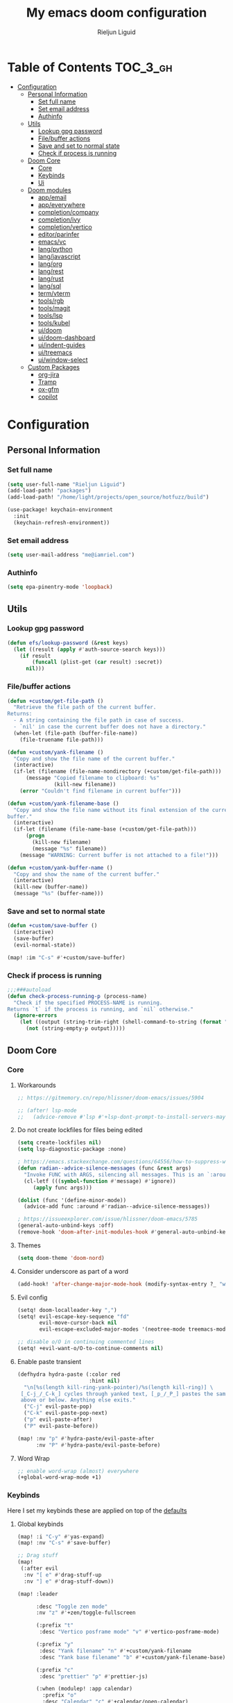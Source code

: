 #+TITLE: My emacs doom configuration
#+AUTHOR: Rieljun Liguid
#+EMAIL: me@iamriel.com
#+LANGUAGE: en
#+STARTUP: inlineimages
#+PROPERTY: header-args :tangle yes :results silent :padline no

* Table of Contents :TOC_3_gh:
- [[#configuration][Configuration]]
  - [[#personal-information][Personal Information]]
    - [[#set-full-name][Set full name]]
    - [[#set-email-address][Set email address]]
    - [[#authinfo][Authinfo]]
  - [[#utils][Utils]]
    - [[#lookup-gpg-password][Lookup gpg password]]
    - [[#filebuffer-actions][File/buffer actions]]
    - [[#save-and-set-to-normal-state][Save and set to normal state]]
    - [[#check-if-process-is-running][Check if process is running]]
  - [[#doom-core][Doom Core]]
    - [[#core][Core]]
    - [[#keybinds][Keybinds]]
    - [[#ui][Ui]]
  - [[#doom-modules][Doom modules]]
    - [[#appemail][app/email]]
    - [[#appeverywhere][app/everywhere]]
    - [[#completioncompany][completion/company]]
    - [[#completionivy][completion/ivy]]
    - [[#completionvertico][completion/vertico]]
    - [[#editorparinfer][editor/parinfer]]
    - [[#emacsvc][emacs/vc]]
    - [[#langpython][lang/python]]
    - [[#langjavascript][lang/javascript]]
    - [[#langorg][lang/org]]
    - [[#langrest][lang/rest]]
    - [[#langrust][lang/rust]]
    - [[#langsql][lang/sql]]
    - [[#termvterm][term/vterm]]
    - [[#toolsrgb][tools/rgb]]
    - [[#toolsmagit][tools/magit]]
    - [[#toolslsp][tools/lsp]]
    - [[#toolskubel][tools/kubel]]
    - [[#uidoom][ui/doom]]
    - [[#uidoom-dashboard][ui/doom-dashboard]]
    - [[#uiindent-guides][ui/indent-guides]]
    - [[#uitreemacs][ui/treemacs]]
    - [[#uiwindow-select][ui/window-select]]
  - [[#custom-packages][Custom Packages]]
    - [[#org-jira][org-jira]]
    - [[#tramp][Tramp]]
    - [[#ox-gfm][ox-gfm]]
    - [[#copilot][copilot]]

* Configuration
** Personal Information
*** Set full name

#+begin_src emacs-lisp
(setq user-full-name "Rieljun Liguid")
(add-load-path! "packages")
(add-load-path! "/home/light/projects/open_source/hotfuzz/build")

(use-package! keychain-environment
  :init
  (keychain-refresh-environment))
#+END_SRC

*** Set email address

#+begin_src emacs-lisp
(setq user-mail-address "me@iamriel.com")
#+END_SRC

*** Authinfo

#+begin_src emacs-lisp
(setq epa-pinentry-mode 'loopback)
#+end_src
** Utils
*** Lookup gpg password
#+begin_src emacs-lisp
(defun efs/lookup-password (&rest keys)
  (let ((result (apply #'auth-source-search keys)))
    (if result
        (funcall (plist-get (car result) :secret))
      nil)))
#+end_src
*** File/buffer actions
#+begin_src emacs-lisp
(defun +custom/get-file-path ()
  "Retrieve the file path of the current buffer.
Returns:
  - A string containing the file path in case of success.
  - `nil' in case the current buffer does not have a directory."
  (when-let (file-path (buffer-file-name))
    (file-truename file-path)))

(defun +custom/yank-filename ()
  "Copy and show the file name of the current buffer."
  (interactive)
  (if-let (filename (file-name-nondirectory (+custom/get-file-path)))
      (message "Copied filename to clipboard: %s"
               (kill-new filename))
    (error "Couldn't find filename in current buffer")))

(defun +custom/yank-filename-base ()
  "Copy and show the file name without its final extension of the current
buffer."
  (interactive)
  (if-let (filename (file-name-base (+custom/get-file-path)))
      (progn
        (kill-new filename)
        (message "%s" filename))
    (message "WARNING: Current buffer is not attached to a file!")))

(defun +custom/yank-buffer-name ()
  "Copy and show the name of the current buffer."
  (interactive)
  (kill-new (buffer-name))
  (message "%s" (buffer-name)))
#+end_src
*** Save and set to normal state
#+begin_src emacs-lisp
(defun +custom/save-buffer ()
  (interactive)
  (save-buffer)
  (evil-normal-state))

(map! :im "C-s" #'+custom/save-buffer)
#+end_src

*** Check if process is running
#+begin_src emacs-lisp
;;;###autoload
(defun check-process-running-p (process-name)
  "Check if the specified PROCESS-NAME is running.
Returns `t` if the process is running, and `nil` otherwise."
  (ignore-errors
    (let ((output (string-trim-right (shell-command-to-string (format "ps aux | grep %s | grep -v grep" process-name)))))
      (not (string-empty-p output)))))
#+end_src
** Doom Core
*** Core
**** Workarounds
#+begin_src emacs-lisp
;; https://gitmemory.cn/repo/hlissner/doom-emacs/issues/5904

;; (after! lsp-mode
;;   (advice-remove #'lsp #'+lsp-dont-prompt-to-install-servers-maybe-a))
#+end_src
**** Do not create lockfiles for files being edited

#+begin_src emacs-lisp
(setq create-lockfiles nil)
(setq lsp-diagnostic-package :none)

; https://emacs.stackexchange.com/questions/64556/how-to-suppress-warning-about-positional-arguments-in-define-minor-mode
(defun radian--advice-silence-messages (func &rest args)
  "Invoke FUNC with ARGS, silencing all messages. This is an `:around' advice for many different functions."
  (cl-letf (((symbol-function #'message) #'ignore))
     (apply func args)))

(dolist (func '(define-minor-mode))
  (advice-add func :around #'radian--advice-silence-messages))

; https://issueexplorer.com/issue/hlissner/doom-emacs/5785
(general-auto-unbind-keys :off)
(remove-hook 'doom-after-init-modules-hook #'general-auto-unbind-keys)
#+END_SRC

**** Themes

#+begin_src emacs-lisp
(setq doom-theme 'doom-nord)
#+END_SRC

**** Consider underscore as part of a word

#+begin_src emacs-lisp
(add-hook! 'after-change-major-mode-hook (modify-syntax-entry ?_ "w"))
#+END_SRC

**** Evil config

#+begin_src emacs-lisp
(setq! doom-localleader-key ",")
(setq! evil-escape-key-sequence "fd"
       evil-move-cursor-back nil
       evil-escape-excluded-major-modes '(neotree-mode treemacs-mode))

;; disable o/O in continuing commented lines
(setq! +evil-want-o/O-to-continue-comments nil)
#+END_SRC

**** Enable paste transient

#+begin_src emacs-lisp
(defhydra hydra-paste (:color red
                       :hint nil)
  "\n[%s(length kill-ring-yank-pointer)/%s(length kill-ring)] \
 [_C-j_/_C-k_] cycles through yanked text, [_p_/_P_] pastes the same text \
 above or below. Anything else exits."
  ("C-j" evil-paste-pop)
  ("C-k" evil-paste-pop-next)
  ("p" evil-paste-after)
  ("P" evil-paste-before))

(map! :nv "p" #'hydra-paste/evil-paste-after
      :nv "P" #'hydra-paste/evil-paste-before)
#+END_SRC

**** Word Wrap

#+begin_src emacs-lisp
;; enable word-wrap (almost) everywhere
(+global-word-wrap-mode +1)
#+END_SRC

*** Keybinds

Here I set my keybinds these are applied on top of the [[doom-modules:config/default/+emacs-bindings.el][defaults]]

**** Global keybinds

#+begin_src emacs-lisp
(map! :i "C-y" #'yas-expand)
(map! :nv "C-s" #'save-buffer)

;; Drag stuff
(map!
 (:after evil
  :nv "[ e" #'drag-stuff-up
  :nv "] e" #'drag-stuff-down))

(map! :leader

      :desc "Toggle zen mode"
      :nv "z" #'+zen/toggle-fullscreen

      (:prefix "t"
       :desc "Vertico posframe mode" "v" #'vertico-posframe-mode)

      (:prefix "y"
       :desc "Yank filename" "n" #'+custom/yank-filename
       :desc "Yank base filename" "b" #'+custom/yank-filename-base)

      (:prefix "c"
       :desc "prettier" "p" #'prettier-js)

      (:when (modulep! :app calendar)
        :prefix "o"
        :desc "Calendar" "c" #'+calendar/open-calendar)

      (:when (modulep! :tools kubel)
        :prefix "o"
        (:prefix ("k" . "kubectl")
         :desc "integration" "i" #'(lambda () (interactive) (=kubel "integration"))
         :desc "performance" "p" #'(lambda () (interactive) (=kubel "performance"))
         :desc "staging" "s" #'(lambda () (interactive) (=kubel "staging"))
         :desc "testing" "t" #'(lambda () (interactive) (=kubel "development"))))

      (:when (modulep! :app calendar)
        :prefix "o"
        :desc "Calendar" "c" #'+calendar/open-calendar)

      (:when (modulep! :ui window-select)
        :prefix "w"
        :desc "Ace window" "a" #'ace-window)
      )
#+END_SRC

**** Leader keybinds

#+begin_src emacs-lisp
(map! :leader
      (:prefix "TAB"
        :desc "Rename workspace"       "r"  #'+workspace/rename))
#+END_SRC

**** Use ~] SPC~ and ~[ SPC~ to insert newlines above and below
 Similar to [[github:tpope/vim-unimpaired][vim-unimpaired]]

#+begin_src emacs-lisp
(map!
 (:after evil
   :m  "] SPC" #'evil-motion-insert-newline-below
   :m  "[ SPC" #'evil-motion-insert-newline-above))
#+END_SRC

**** Easy window navigation

#+begin_src emacs-lisp
(map!
 (:after evil
   :en "C-h"   #'evil-window-left
   :en "C-j"   #'evil-window-down
   :en "C-k"   #'evil-window-up
   :en "C-l"   #'evil-window-right))
#+END_SRC

**** Org Mode

#+begin_src emacs-lisp
(map! (:localleader
        (:after evil-org
          :map evil-org-mode-map
          "/" #'counsel-org-goto
          "h" #'org-insert-heading
          "H" #'org-insert-subheading)))
#+END_SRC

**** Dired

#+begin_src emacs-lisp
(map!
 (:after dired
    (:map dired-mode-map
    "C-SPC" #'peep-dired)))
#+END_SRC

**** Treemacs

Allow ~C-h~ and ~C-l~ to switch buffers
#+begin_src emacs-lisp
(map!
 (:after treemacs-evil
   (:map evil-treemacs-state-map
     "C-h" #'evil-window-left
     "C-l" #'evil-window-right)))
#+END_SRC

**** Show keybind help with less of a delay

#+begin_src emacs-lisp
(after! which-key
  (setq which-key-idle-delay 0.5
        which-key-idle-secondary-delay 0.01
        which-key-sort-order 'which-key-key-order-alpha))
#+END_SRC

*** Ui

**** Resize the frame pixelwise. Making emacs compatible with tiling window managers

#+begin_src emacs-lisp
(setq frame-resize-pixelwise t)
#+END_SRC

**** Highlight trailing whitespace

#+begin_src emacs-lisp
(setq show-trailing-whitespace t)
#+END_SRC

**** Set the scale factor for ~all-the-icons~

#+begin_src emacs-lisp
(after! all-the-icons
  (setq all-the-icons-scale-factor 1.0))
#+END_SRC

**** Immediately show eldoc

#+begin_src emacs-lisp
(setq eldoc-idle-delay 0)
#+END_SRC

**** Clean up interface, make it minimal

#+begin_src emacs-lisp
(tooltip-mode -1)       ; Disable tooltips
(set-fringe-mode 10)    ; Give some breathing room
#+end_src

**** Prevents some cases of Emacs flickering
#+begin_src emacs-lisp
(add-to-list 'default-frame-alist '(inhibit-double-buffering . t))
#+end_src

** Doom modules

Here I make customization to all the modules I have enabled in doom.
Each of the headers is a link to their respective module
*** app/email

**** Install
My configuration requires:
+ ~[[github:djnym/isync][isync]]~ (for syncing emails)
+ ~[[github:djcb/mu][mu]]~ (for indexing emails)

**** Configuration
***** Isync
****** [[file:~/.config/mbsync/config][Mbsync config]]
Configure mbsync to fetch emails /see also:/ https://wiki.archlinux.org/index.php/isync

#+begin_src conf :tangle ~/.config/mbsync/config
IMAPAccount kizen
Host imap.gmail.com
User riel@kizen.com
PassCmd "gpg2 -q --for-your-eyes-only --no-tty -d ~/.authinfo.gpg | awk '/machine smtp.gmail.com login riel@kizen.com password/ {print $6}'"
SSLType IMAPS
CertificateFile /etc/ssl/certs/ca-certificates.crt

IMAPStore kizen-remote
Account kizen

MaildirStore kizen-local
SubFolders Verbatim
Path ~/.mail/kizen/
Inbox ~/.mail/kizen/INBOX

Channel kizen
Far :kizen-remote:
Near :kizen-local:
Patterns * ![Gmail]* "[Gmail]/Sent Mail" "[Gmail]/Starred" "[Gmail/All Mail]" "[Gmail]/Trash"
Create Both
SyncState *
#+END_SRC

****** Emacs setup
Configure emacs to use mbsync as the ~mu4e-get-mail-command~

#+begin_src emacs-lisp
(after! mu4e
  (setq mu4e-get-mail-command "mbsync -c ~/.config/mbsync/config -a"))
#+END_SRC

***** Mu4e
****** Directories
Setup the deafault /maildirs/

#+begin_src emacs-lisp
(setq! mu4e-maildir        (expand-file-name "~/.mail")
      mu4e-attachment-dir (expand-file-name "attachments" mu4e-maildir))
#+END_SRC

****** Gmail setup
Configure smtp and folders to work well with gmail

#+begin_src emacs-lisp
(setq! smtpmail-stream-type 'starttls
      smtpmail-smtp-user "riel@kizen.com"
      smtpmail-default-smtp-server "smtp.gmail.com"
      smtpmail-smtp-server "smtp.gmail.com"
      smtpmail-smtp-service 587)

(setq! mu4e-sent-folder "/kizen/[Gmail]/Sent Mail"
      mu4e-drafts-folder "/kizen/[Gmail]/Drafts"
      mu4e-trash-folder "/kizen/[Gmail]/Trash"
      mu4e-refile-folder "/kizen/[Gmail]/All Mail")

(setq! mu4e-maildir-shortcuts
      '(("/kizen/INBOX"     . ?i)
        ("/kizen/[Gmail]/Sent Mail" . ?s)
        ("/kizen/[Gmail]/Drafts" . ?s)
        ("/kizen/[Gmail]/Trash"     . ?t)))
#+END_SRC

****** Bookmarks
Set bookmarks for easily finding messages

#+begin_src emacs-lisp
(setq mu4e-bookmarks
      `(("maildir:/kizen/INBOX" "Inbox" ?i)
        ("maildir:/kizen/JIRA" "JIRA" ?j)
        ("maildir:/kizen/[Gmail]/Drafts" "Drafts" ?d)
        ("flag:unread AND maildir:/kizen/INBOX" "Unread messages" ?u)
        ("flag:unread AND maildir:/kizen/JIRA" "Unread JIRA messages" ?J)
        ("maildir:/kizen/[Gmail]/Sent Mail" "Sent" ?s)
        ("flag:flagged" "Starred messages" ?S)
        ("date:today..now" "Today's messages" ?t)
        ("date:7d..now" "Last 7 days" ?w)
        ("mime:image/*" "Messages with images" ?p)))

#+END_SRC

****** Prettify mu4e mbsync filter
https://benswift.me/blog/2020/07/17/mbsync-v1-3-2-breaking-change/

#+begin_src emacs-lisp
(defun mu4e-pretty-mbsync-process-filter (proc msg)
  (ignore-errors
    (with-current-buffer (process-buffer proc)
      (let ((inhibit-read-only t))
        (delete-region (point-min) (point-max))
        (insert (car (reverse (split-string msg "\r"))))
        (when (re-search-backward "\\(C:\\).*\\(B:\\).*\\(M:\\).*\\(S:\\)")
          (add-face-text-property
           (match-beginning 1) (match-end 1) 'font-lock-keyword-face)
          (add-face-text-property
           (match-beginning 2) (match-end 2) 'font-lock-function-name-face)
          (add-face-text-property
           (match-beginning 3) (match-end 3) 'font-lock-builtin-face)
          (add-face-text-property
           (match-beginning 4) (match-end 4) 'font-lock-type-face))))))

(advice-add
 'mu4e~get-mail-process-filter
 :override #'mu4e-pretty-mbsync-process-filter)
#+end_src
****** Alert / Notification
#+begin_src emacs-lisp
(use-package! mu4e-alert
  :after mu4e
  :config
  (cond (IS-MAC (mu4e-alert-set-default-style 'notifier))
        (IS-LINUX (mu4e-alert-set-default-style 'libnotify)))
  (setq mu4e-alert-interesting-mail-query
      (concat
       "flag:unread"
       " AND NOT flag:trashed"
       " AND NOT maildir:"
       "\"/kizen/[Gmail]/Trash\""))
  (mu4e-alert-enable-notifications)
  (mu4e-alert-enable-mode-line-display))
#+end_src
*** app/everywhere
#+begin_src emacs-lisp
(remove-hook
 'emacs-everywhere-init-hooks
 #'emacs-everywhere-major-mode-org-or-markdown) ; or #'org-mode if that's what's present

(add-hook
 'emacs-everywhere-init-hooks
 #'gfm-mode)  ; github flavored markdown mode
#+end_src

*** completion/company

**** Set maximum candidates for ~company-box~

#+begin_src emacs-lisp
(after! company-box
  (setq company-box-max-candidates 5))
#+END_SRC

**** Setup company ui

#+begin_src emacs-lisp
(after! company
  (setq company-tooltip-limit 5
        company-tooltip-minimum-width 80
        company-tooltip-minimum 5
        company-backends
        '(company-capf company-dabbrev company-files company-yasnippet)
        company-global-modes '(not comint-mode erc-mode message-mode help-mode gud-mode)))
#+END_SRC

*** completion/ivy
**** Setup ~ivy-rich~

#+begin_src emacs-lisp
(after! ivy-rich
  (setq ivy-rich--display-transformers-list
        '(ivy-switch-buffer
          (:columns
           ((ivy-rich-candidate (:width 30 :face bold))
            (ivy-rich-switch-buffer-size (:width 7 :face font-lock-doc-face))
            (ivy-rich-switch-buffer-indicators (:width 4 :face error :align right))
            (ivy-rich-switch-buffer-major-mode (:width 18 :face doom-modeline-buffer-major-mode))
            (ivy-rich-switch-buffer-path (:width 50)))
           :predicate
           (lambda (cand) (get-buffer cand)))
          +ivy/switch-workspace-buffer
          (:columns
           ((ivy-rich-candidate (:width 30 :face bold))
            (ivy-rich-switch-buffer-size (:width 7 :face font-lock-doc-face))
            (ivy-rich-switch-buffer-indicators (:width 4 :face error :align right))
            (ivy-rich-switch-buffer-major-mode (:width 18 :face doom-modeline-buffer-major-mode))
            (ivy-rich-switch-buffer-path (:width 50)))
           :predicate
           (lambda (cand) (get-buffer cand)))
          counsel-M-x
          (:columns
           ((counsel-M-x-transformer (:width 40))
            (ivy-rich-counsel-function-docstring (:face font-lock-doc-face :width 80))))
          counsel-describe-function
          (:columns
           ((counsel-describe-function-transformer (:width 40))
            (ivy-rich-counsel-function-docstring (:face font-lock-doc-face :width 80))))
          counsel-describe-variable
          (:columns
           ((counsel-describe-variable-transformer (:width 40))
            (ivy-rich-counsel-variable-docstring (:face font-lock-doc-face :width 80))))
          counsel-recentf
          (:columns
           ((ivy-rich-candidate (:width 100))
            (ivy-rich-file-last-modified-time (:face font-lock-doc-face)))))))

(after! counsel
  (setq counsel-evil-registers-height 20
        counsel-yank-pop-height 20
        counsel-org-goto-face-style 'org
        counsel-org-headline-display-style 'title
        counsel-org-headline-display-tags t
        counsel-org-headline-display-todo t))
#+END_SRC

#+begin_src emacs-lisp
(after! ivy
  (setq ivy-use-selectable-prompt t
        ivy-auto-select-single-candidate t
        ivy-rich-parse-remote-buffer nil
        +ivy-buffer-icons nil
        ivy-use-virtual-buffers nil
        ivy-magic-slash-non-match-action 'ivy-magic-slash-non-match-cd-selected
        ivy-height 20
        ivy-rich-switch-buffer-name-max-length 50))
#+END_SRC

**** Add helpful action to ~counsel-M-x~

#+begin_src emacs-lisp
(after! ivy
  (ivy-add-actions
   'counsel-M-x
   `(("h" +ivy/helpful-function "Helpful"))))
#+END_SRC

*** completion/vertico
#+begin_src emacs-lisp
;; (use-package! hotfuzz
;;   :init
;;   (setq completion-ignore-case t))

;; (use-package! savehist
;;   :init
;;   (savehist-mode))
;; (use-package! vertico-posframe
;;   :config
;;   (setq vertico-posframe-border-width 1))

(defun posframe-poshandler-frame-below-center (info)
  "Posframe's position handler.

Let posframe(0.5, 0.5) align to frame(0.5, 0.5).  The structure of
INFO can be found in docstring of `posframe-show'."
  (cons (/ (- (plist-get info :parent-frame-width)
              (plist-get info :posframe-width))
           2)
        (+ (/ (- (plist-get info :parent-frame-height)
              (/ (plist-get info :posframe-height) 2))
           2) 100)))

(defun flex-if-twiddle (pattern _index _total)
  (when (string-suffix-p "~" pattern)
    `(orderless-flex . ,(substring pattern 0 -1))))

(defun first-initialism (pattern index _total)
  (if (= index 0) 'orderless-initialism))

(defun without-if-bang (pattern _index _total)
  (cond
   ((equal "!" pattern)
    '(orderless-literal . ""))
   ((string-prefix-p "!" pattern)
    `(orderless-without-literal . ,(substring pattern 1)))))

(after! vertico
  (vertico-prescient-mode 1)
  (prescient-persist-mode 1)
  (vertico-posframe-mode t)
  (setq orderless-matching-styles '(orderless-regexp)
        orderless-style-dispatchers '(first-initialism flex-if-twiddle without-if-bang)
        prescient-filter-method '(literal initialism prefix regexp)
        prescient-use-char-folding t
        prescient-use-case-folding 'smart
        ;; prescient-sort-full-matches-first t ; Works well with `initialism'.
        ;; prescient-sort-length-enable t
        completion-styles '(orderless basic)
        completion-category-overrides '((file (styles basic partial-completion)))
        completion-ignore-case t
        read-buffer-completion-ignore-case t
        vertico-posframe-border-width 1))


;; Configure directory extension.
(use-package vertico-directory
  :after vertico
  :ensure nil
  ;; More convenient directory navigation commands
  :bind (:map vertico-map
              ("RET" . vertico-directory-enter)
              ("DEL" . vertico-directory-delete-char)
              ("M-DEL" . vertico-directory-delete-word))
  ;; Tidy shadowed file names
  :hook (rfn-eshadow-update-overlay . vertico-directory-tidy))
#+end_src

*** editor/parinfer

**** Automatically switch parinfer mode

#+begin_src emacs-lisp
(after! parinfer
  (setq parinfer-auto-switch-indent-mode t))
#+END_SRC

*** emacs/vc

**** Folow symlinks when opening files

#+begin_src emacs-lisp
(setq vc-follow-symlinks t)
#+END_SRC

*** lang/python

**** Use python-flake8 instead of python-pylint

#+begin_src emacs-lisp

(add-hook!
 'lsp-after-initialize-hook
 (lambda
   () (flycheck-add-next-checker 'python-flake8 'python-pylint 'python-mypy 'rustic-clippy)))

#+END_SRC

**** Auto activate virtual environment if .venv file is present

#+begin_src emacs-lisp
(defun +custom/flycheck-python-set-executables ()
  "Set flycheck python executables for the current virtualenv."
  (let ((exec-path (python-shell-calculate-exec-path)))
    (setq-local flycheck-python-pylint-executable (executable-find "pylint"))
    (setq-local flycheck-python-flake8-executable (executable-find "flake8"))
    (setq-local pyimport-flake8-path (executable-find "flake8"))
    ))

(defun +custom/flycheck-python-setup ()
  "Setup flycheck for Python with virtualenvs. "
  ;; +custom/flycheck-python-set-executables uses buffer-local variables
  (add-hook 'hack-local-variables-hook #'+custom/flycheck-python-set-executables
            nil 'local))

;; Taken from spacemacs
(defun pyvenv-mode-set-local-virtualenv ()
  "Set pyvenv virtualenv from \".venv\" by looking in parent directories.
Handle \".venv\" being a virtualenv directory or a file specifying either
absolute or relative virtualenv path. Relative path is checked relative to
location of \".venv\" file, then relative to pyvenv-workon-home()."
  (interactive)
  (let ((root-path (locate-dominating-file default-directory ".venv")))
    (when root-path
      (let ((file-path (expand-file-name ".venv" root-path)))
        (cond ((file-directory-p file-path)
               (pyvenv-activate file-path) (setq-local pyvenv-activate file-path))
              (t (let* ((virtualenv-path-in-file
                         (with-temp-buffer
                           (insert-file-contents-literally file-path)
                           (buffer-substring-no-properties (line-beginning-position)
                                                           (line-end-position))))
                        (virtualenv-abs-path
                         (if (file-name-absolute-p virtualenv-path-in-file)
                             virtualenv-path-in-file
                           (format "%s/%s" root-path virtualenv-path-in-file))))
                   (cond ((file-directory-p virtualenv-abs-path)
                          (pyvenv-activate virtualenv-abs-path)
                          (setq-local pyvenv-activate virtualenv-abs-path))
                         (t (pyvenv-workon virtualenv-path-in-file)
                            (setq-local pyvenv-workon virtualenv-path-in-file)))))))))
  (+custom/flycheck-python-setup))

(add-hook! 'projectile-after-switch-project-hook #'pyvenv-mode-set-local-virtualenv)
#+END_SRC

**** Auto set python version if .python-version file is present

#+begin_src emacs-lisp
;; Taken from spacemacs
(defun pyenv-mode-set-local-version ()
  "Set pyenv version from \".python-version\" by looking in parent directories."
  (interactive)
  (let ((root-path (locate-dominating-file default-directory
                                           ".python-version")))
    (when root-path
      (let* ((file-path (expand-file-name ".python-version" root-path))
             (version
              (with-temp-buffer
                (insert-file-contents-literally file-path)
                (nth 0 (split-string (buffer-substring-no-properties
                                      (line-beginning-position)
                                      (line-end-position)))))))
        (if (member version (pyenv-mode-versions))
            (progn
              (setenv "VIRTUAL_ENV" version)
              (pyenv-mode-set version))
          (message "pyenv: version `%s' is not installed (set by %s)"
                   version file-path))))))

(add-hook! 'projectile-after-switch-project-hook #'pyenv-mode-set-local-version)
#+END_SRC

**** Python mode hook

#+begin_src emacs-lisp
(add-hook!
 'python-mode-hook #'yas-minor-mode-on)
#+END_SRC

**** Python formatter
#+begin_src emacs-lisp
;;;###autoload
(defun set-python-formatter-to-blackd ()
  "Set the formatter for Python code to 'blackd' if available.
If 'blackd' is running, set the formatter to 'blackd-client' and
enable Python formatting on save for the 'python-mode'. If 'blackd'
is not running, disable Python formatting on save."
  (if (and (executable-find "blackd-client")
           (check-process-running-p "blackd"))
      (progn
        (set-formatter! 'black "blackd-client --url http://0.0.0.0:45484" :modes '(python-mode))
        (setq +format-on-save-enabled-modes
              '(python-mode))
        )
    (setq +format-on-save-enabled-modes
          nil)))

(add-hook! 'python-mode-hook #'set-python-formatter-to-blackd)


;;;###autoload
(defun +python/format-buffer-hook (formatter status)
  (when (and (member status '(:reformatted :already-formatted))
             (eq major-mode 'python-mode)
             (executable-find "isort")
             (executable-find "flake8"))
    (+python/optimize-imports)))

(add-hook 'pyimport-after-remove-unused-hook #'+format/region-or-buffer)
(add-hook 'format-all-after-format-functions #'+python/format-buffer-hook)
#+end_src

**** Python pytest
#+begin_src emacs-lisp
(after! python-pytest
  (map!
   :map python-pytest-mode-map
   :n
   "q" #'previous-buffer)
  :config
  (setq python-pytest-pdb-track nil))

;; when pytest finishes, it goes back to compilation mode
(add-hook! 'python-pytest-finished-hook #'python-pytest-mode)
#+end_src

**** Kizen Test
#+begin_src emacs-lisp
(use-package! kizen-test
  :load-path "/home/light/.doom.d/packages/kizen-test"
  :commands (kizen-test kizen-test-file kizen-test-function kizen-test-repeat kizen-test-yank-function)
  :init
  (map! :after python
        :localleader
        :map python-mode-map
        :prefix ("k" . "kizen-test")
        "a" #'kizen-test
        "f" #'kizen-test-file
        "F" #'kizen-test-file-dwim
        "t" #'kizen-test-function
        "T" #'kizen-test-function-dwim
        "r" #'kizen-test-repeat
        "p" #'kizen-test-dispatch
        "y" #'kizen-test-yank-function))

(map!
 :map kizen-test-mode-map
 :n
 "q" #'previous-buffer)
#+end_src

**** Python interpreter settings
#+begin_src emacs-lisp
(setq!
 python-shell-interpreter "ipython"
 python-shell-interpreter-args "--simple-prompt -i")
#+end_src

*** lang/javascript

**** Set the ~NODE_ENV~ environemnt variable

#+begin_src emacs-lisp
(setenv "NODE_ENV" "development")
#+END_SRC

**** Set default indentation offset to 2 spaces

#+begin_src emacs-lisp
(after! js2-mode (setq js2-basic-offset 2))
#+END_SRC

**** Enable bounce indentation

#+begin_src emacs-lisp
(after! js2-mode (setq js2-bounce-indent-p t))
#+END_SRC

**** Auto format buffers

#+begin_src emacs-lisp
(defun sort-and-optimize-imports ()
  (interactive)
  (+python/optimize-imports)
  (py-isort-buffer))

(defun format-and-sort-buffer ()
  (interactive)
  (sort-and-optimize-imports)
  (format-all-buffer))
#+END_SRC

*** lang/org
**** Set default directories for org files

#+begin_src emacs-lisp
(after! org-mode
  (setq +org-directory (expand-file-name "~/Org Files")
        org-agenda-files (list org-directory)))
#+END_SRC

**** Change the character that displays on collapsed headings

#+begin_src emacs-lisp
(setq org-ellipsis " ▼ ")
#+END_SRC

**** Change the default bullet character

#+begin_src emacs-lisp
(after! org-bullets
  (setq org-bullets-bullet-list '("#")))
#+END_SRC

**** Set default notes filename

#+begin_src emacs-lisp
(after! org
  (setq org-default-notes-file (expand-file-name "notes.org" org-directory)))
#+END_SRC

**** Set maximum number of files for refile

#+begin_src emacs-lisp
(after! org
  (setq
   org-log-done 'time
   org-refile-targets '((nil :maxlevel . 5)
                        (org-agenda-files :maxlevel . 5))))
#+END_SRC

**** Strike through done headlines

#+begin_src emacs-lisp
(setq org-fontify-done-headline t)
(custom-set-faces
 '(org-done ((t (
                 :weight bold
                 :strike-through t))))
 '(org-headline-done
   ((((class color) (min-colors 16) (background dark))
     (:strike-through t)))))
#+END_SRC

**** Aditional config

#+begin_src emacs-lisp
(after! org
  :config
  (setq +org-dir org-directory
        org-default-notes-file (expand-file-name "notes.org" org-directory)
        org-todo-file (expand-file-name "todo.org" org-directory)
        org-capture-templates
        '(("k" "Kizen JIRA" entry (file+headline org-todo-file "Kizen JIRA")
           "* TODO KZN-%^{Ticket #} %?\nhttps://kizen.atlassian.net/browse/KZN-%\\1\nEntered on: %T\n")
          ("s" "Schedule" entry (file+headline org-todo-file "Schedule")
           "* TODO %?\nSCHEDULED: %^T")
          ("t" "Task" entry (file+headline org-todo-file "Tasks")
           "* TODO %?\nEntered on: %T")
          ("n" "Note" entry (file+olp+datetree org-todo-file)
           "* %?\n\n"))))
#+END_SRC

*** lang/rest
#+begin_src emacs-lisp
(setq! restclient-same-buffer-response nil
       restclient-same-buffer-response-name "restclient-response")
#+end_src

*** lang/rust
#+begin_src emacs-lisp
(define-derived-mode cargo-run-interactive-mode
  comint-mode "cargo-run-interactive")

(defun +custom/cargo-run-interactive ()
  "Build and run Rust code and allow user input"
  (interactive)
   (rustic-cargo-run)
  (let (
      (orig-win (selected-window))
      (run-win (display-buffer (get-buffer "*cargo-run*") nil 'visible))
    )
    (select-window run-win)
    (cargo-run-interactive-mode)
    (read-only-mode 0)
  )
)

(map! :after rustic
      :localleader
      :map rustic-mode-map
      :prefix "b"
      :desc "cargo run - allow input" :n "R" #'+custom/cargo-run-interactive)

(map!
 :map cargo-run-interactive-mode-map
 :n
 "q" #'quit-window)

;; (setq! lsp-rust-analyzer-server-display-inlay-hints t)

;; (after! rustic
;;   (add-to-list 'flycheck-checkers 'rustic-clippy))
#+end_src

*** lang/sql
#+begin_src emacs-lisp
(after! sql
  :config
  (+sql/add-postgres-db
   kizen-local
   :port 5432
   :user "postgres"
   :host "localhost"
   :database "evos"
   :password "evos"))
#+end_src

*** term/vterm
#+begin_src emacs-lisp
(after! vterm
 (define-key vterm-mode-map (kbd "<C-backspace>")
   (lambda () (interactive) (vterm-send-key (kbd "C-w"))))
 )

(defun evil-collection-vterm-escape-stay ()
  "Go back to normal state but don't move
cursor backwards. Moving cursor backwards is the default vim behavior but it is
not appropriate in some cases like terminals."
  (setq-local evil-move-cursor-back nil))

(add-hook! 'vterm-mode-hook #'evil-collection-vterm-escape-stay)
#+end_src

*** tools/rgb

**** Disable x colors in ~rainbow-mode~

#+begin_src emacs-lisp
(after! rainbow-mode
  (setq rainbow-x-colors nil))
#+END_SRC

*** tools/magit

#+begin_src emacs-lisp
(after! magit
  (map! :map git-commit-mode-map
        :localleader
        :desc "Save commit message" "c" #'with-editor-finish))

(after! github-review
  (map! :map github-review-mode-map
        :localleader
        :desc "Comment on a PR" "c" #'github-review-comment)
  (map! :map github-review-mode-map
        :localleader
        :desc "Approve PR" "a" #'github-review-approve))

(setq! magit-prefer-remote-upstream t)
#+END_SRC

*** tools/lsp

#+begin_src emacs-lisp
(after! lsp
  (dolist
      (dir '("[/\\\\]postgres-data"))
    (push dir lsp-file-watch-ignored))
  )

(setq! lsp-headerline-breadcrumb-enable nil
       lsp-file-watch-threshold nil)

;; Disable invasive lsp-mode features
(setq! lsp-ui-sideline-enable nil   ; not anymore useful than flycheck
      lsp-ui-doc-enable nil        ; slow and redundant with K
      lsp-enable-symbol-highlighting nil
      ;; If an LSP server isn't present when I start a prog-mode buffer, you
      ;; don't need to tell me. I know. On some systems I don't care to have a
      ;; whole development environment for some ecosystems.
      +lsp-prompt-to-install-server 'quiet)

(after! lsp
  (with-eval-after-load 'lsp-mode
    (add-to-list 'lsp-file-watch-ignored-directories "[/\\\\]\\.postgres-data\\'")
  ))


(with-eval-after-load 'lsp-mode
  (add-to-list 'lsp-file-watch-ignored-directories "[/\\\\]\\.postgres-data\\'")
  (add-to-list 'lsp-file-watch-ignored-directories "[/\\\\]\\postgres-data\\'")
  (add-to-list 'lsp-file-watch-ignored-files "[/\\\\]\\.postgres-data\\'")
  (add-to-list 'lsp-file-watch-ignored-files "[/\\\\]\\postgres-data\\'")

  (add-to-list 'lsp-file-watch-ignored-directories "[/\\\\]\\migrations\\'")

  (add-to-list 'lsp-file-watch-ignored-directories "[/\\\\]\\.ipython\\'")
  (add-to-list 'lsp-file-watch-ignored-directories "[/\\\\]\\ipython\\'")

  (add-to-list 'lsp-file-watch-ignored-directories "[/\\\\]\\.pytest_cache\\'")
)
#+end_src

*** tools/kubel
#+begin_src emacs-lisp
(use-package! kubel
  :commands
  (kubel)
  :config
  (setq
   kubel-use-namespace-list 'off
   kubel-namespace "staging"))
#+end_src

*** ui/doom
Doom user interface settings

**** Fonts
Settings *related* to fonts within Doom Emacs:
+ 'doom-font' – standard monospace font that is used for most things in Emacs.
+ 'doom-variable-pitch-font' – variable font which is useful in some Emacs plugins.
+ 'doom-big-font' – used in doom-big-font-mode; useful for presentations.
+ 'font-lock-comment-face' – for comments.
+ 'font-lock-keyword-face' – for keywords with special significance, like 'for' and 'if' in C.

#+begin_src emacs-lisp
(setq doom-font (font-spec :family "Source Code Pro" :size 14)
      doom-variable-pitch-font (font-spec :family "Source Code Pro" :size 15)
      doom-big-font (font-spec :family "Source Code Pro" :size 20))
(after! doom-themes
  (setq doom-themes-enable-bold nil
        doom-themes-enable-italic nil))
;; (custom-set-faces!
;;   '(font-lock-comment-face :slant italic)
;;   '(font-lock-keyword-face :slant italic))
#+END_SRC

**** Line Numbers
Use vim-esque relative line numbers

#+begin_src emacs-lisp
(setq display-line-numbers-type 'relative)
#+END_SRC

**** Hide encoding in modeline
#+begin_src emacs-lisp
(defun doom-modeline-conditional-buffer-encoding ()
  "We expect the encoding to be LF UTF-8, so only show the modeline when this is not the case."
  (setq-local doom-modeline-buffer-encoding
              (unless (or (eq buffer-file-coding-system 'utf-8-unix)
                          (eq buffer-file-coding-system 'utf-8)))))

(add-hook! 'after-change-major-mode-hook #'doom-modeline-conditional-buffer-encoding)

#+END_SRC

**** Enable uniquify
#+begin_src emacs-lisp
;;; doom's `persp-mode' activation disables uniquify, b/c it says it breaks it.
;;; It doesn't cause big enough problems for me to worry about it, so we override
;;; the override. `persp-mode' is activated in the `doom-init-ui-hook', so we add
;;; another hook at the end of the list of hooks to set our uniquify values.
(add-hook! 'doom-init-ui-hook
           :append ;; ensure it gets added to the end.
           #'(lambda () (require 'uniquify) (setq uniquify-buffer-name-style 'forward)))
#+end_src

*** ui/doom-dashboard
Set the doom-dashboard banner to
[[./banners/default.png]]

**** Set banner

#+begin_src emacs-lisp
(add-hook! '(+doom-dashboard-mode-hook)
  (setq fancy-splash-image (concat doom-private-dir "banners/default.png")))
#+END_SRC

*** ui/indent-guides

**** Use responsive highlights

#+begin_src emacs-lisp
(after! highlight-indent-guides
  (setq highlight-indent-guides-responsive 'top))
#+END_SRC

**** Set indent guide character

#+begin_src emacs-lisp
(after! highlight-indent-guides
  (setq highlight-indent-guides-character ?\┆))
#+END_SRC

**** Indent guide colors

#+begin_src emacs-lisp
(after! highlight-indent-guides
  (setq highlight-indent-guides-auto-enabled 'top)
  (set-face-attribute 'highlight-indent-guides-odd-face nil :inherit 'highlight-indentation-odd-face)
  (set-face-attribute 'highlight-indent-guides-even-face nil :inherit 'highlight-indentation-even-face)
  (set-face-foreground 'highlight-indent-guides-character-face (doom-color 'base5)))
#+END_SRC

*** ui/treemacs

**** Have treemacs follow the currently open file

#+begin_src emacs-lisp
(add-hook 'treemacs-mode #'treemacs-follow-mode)
#+END_SRC

*** ui/window-select

**** Custom font-face

#+begin_src emacs-lisp
(custom-set-faces!
  '(aw-leading-char-face
    :foreground "white" :background "red"
    :weight bold :height 2.5 :box (:line-width 10 :color "red")))
#+end_src

** Custom Packages
*** org-jira
#+begin_src emacs-lisp
(make-directory "~/.org-jira" 'ignore-if-exists)
(setq jiralib-url "https://kizen.atlassian.net")
#+end_src

*** Tramp
#+begin_src emacs-lisp
(after! tramp
  (setq tramp-inline-compress-start-size 1000)
  (setq tramp-copy-size-limit 10000)
  (setq vc-handled-backends '(Git))
  (setq tramp-verbose 1)
  (setq tramp-default-method "scp")
  (setq tramp-use-ssh-controlmaster-options nil)
  (setq projectile--mode-line "Projectile")
  (setq tramp-verbose 1))

(add-hook! 'find-file-hook
           (lambda ()
             (when (file-remote-p default-directory)
               (setq-local projectile-mode-line "Projectile"))))

(setq! remote-file-name-inhibit-cache nil)
(setq! vc-ignore-dir-regexp
      (format "%s\\|%s"
                    vc-ignore-dir-regexp
                    tramp-file-name-regexp))
(setq! tramp-verbose 1)
#+end_src

*** ox-gfm
#+begin_src emacs-lisp
(use-package! ox-gfm)
#+end_src

*** copilot
#+begin_src emacs-lisp
;; accept completion from copilot and fallback to company
(use-package! copilot
  :hook (prog-mode . copilot-mode)
  :bind (("C-TAB" . 'copilot-accept-completion-by-word)
         ("C-<tab>" . 'copilot-accept-completion-by-word)
         :map copilot-completion-map
         ("C-S-j" . 'copilot-next-completion)
         ("C-S-k" . 'copilot-previous-completion)
         ("C-l" . 'copilot-accept-completion-by-word)
         ("C-S-l" . 'copilot-accept-completion-by-line)
         ("<tab>" . 'copilot-accept-completion)
         ("TAB" . 'copilot-accept-completion)))
#+end_src
